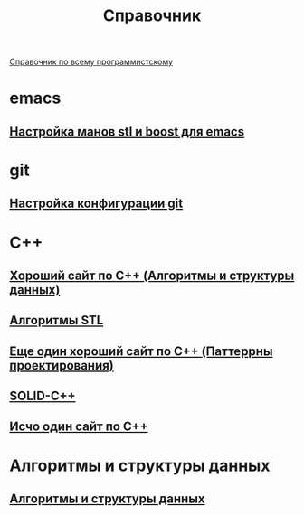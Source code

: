 #+TITLE: Справочник


 [[https://spec-zone.ru/][Справочник по всему программистскому]]

* emacs
**  [[http://dehun.space/articles/28_jun_2014-cppman+emacs.%20Offline%20c++%20STL%20and%20boost%20documentation.html][Настройка манов stl и boost для emacs]]

* git
**  [[https://radioprog.ru/post/1400][Настройка конфигурации git]]

* C++
** [[http://ci-plus-plus-snachala.ru/][Хороший сайт по C++ (Алгоритмы и структуры данных)]]
** [[https://www.techiedelight.com/ru/data-structures-and-algorithms-interview-questions-stl/ ][Алгоритмы STL]]
** [[http://cpp-reference.ru/][Еще один хороший сайт по C++ (Паттеррны проектирования)]]
** [[https://radioprog.ru/post/1420][SOLID-C++]]
** [[http://www.c-cpp.ru/][Исчо один сайт по C++]]

* Алгоритмы и структуры данных
** [[https://habr.com/ru/company/ruvds/blog/515258/][Алгоритмы и структуры данных]]
